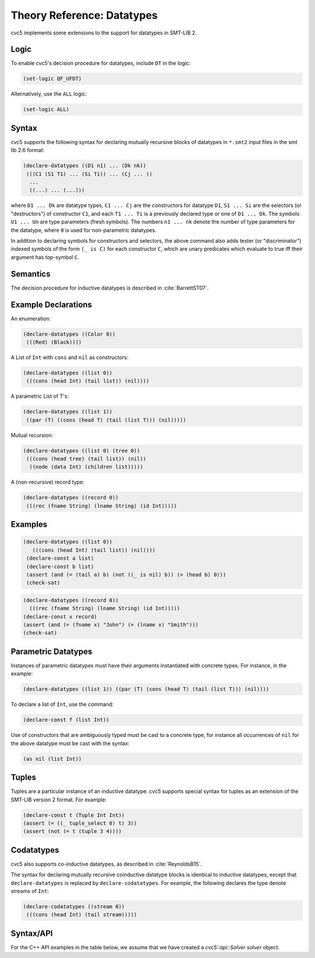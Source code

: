 Theory Reference: Datatypes
===========================

cvc5 implements some extensions to the support for datatypes in SMT-LIB 2.

Logic
-----

To enable cvc5's decision procedure for datatypes, include ``DT`` in the logic:

.. code:: smtlib

  (set-logic QF_UFDT)

Alternatively, use the ``ALL`` logic:

.. code:: smtlib

  (set-logic ALL)

Syntax
------

cvc5 supports the following syntax for declaring mutually recursive blocks of
datatypes in ``*.smt2`` input files in the smt lib 2.6 format:

.. code:: smtlib

  (declare-datatypes ((D1 n1) ... (Dk nk))
   (((C1 (S1 T1) ... (Si Ti)) ... (Cj ... ))
    ...
    ((...) ... (...)))

where ``D1 ... Dk`` are datatype types, ``C1 ... Cj`` are the constructors for
datatype ``D1``,
``S1 ... Si`` are the selectors (or "destructors") of constructor ``C1``, and
each ``T1 ... Ti`` is a previously declared type or one of ``D1 ... Dk``.
The symbols ``U1 ... Un`` are type parameters (fresh symbols).
The numbers ``n1 ... nk`` denote the number of type
parameters for the datatype, where ``0`` is used for non-parametric datatypes.

In addition to declaring symbols for constructors and selectors, the above
command also adds tester (or "discriminator") indexed symbols of the form
``(_ is C)`` for each constructor ``C``, which are unary predicates which
evaluate to true iff their argument has top-symbol ``C``.

Semantics
---------

The decision procedure for inductive datatypes is described in
:cite:`BarrettST07`.

Example Declarations
--------------------

An enumeration:

.. code:: smtlib

  (declare-datatypes ((Color 0))
   (((Red) (Black))))

A List of ``Int`` with ``cons`` and ``nil`` as constructors:

.. code:: smtlib

  (declare-datatypes ((list 0))
   (((cons (head Int) (tail list)) (nil))))

A parametric List of T's:

.. code:: smtlib

  (declare-datatypes ((list 1))
   ((par (T) ((cons (head T) (tail (list T))) (nil)))))

Mutual recursion:

.. code:: smtlib

  (declare-datatypes ((list 0) (tree 0))
   (((cons (head tree) (tail list)) (nil))
    ((node (data Int) (children list)))))

A (non-recursive) record type:

.. code:: smtlib

  (declare-datatypes ((record 0))
   (((rec (fname String) (lname String) (id Int)))))


Examples
--------

.. code:: smtlib

  (declare-datatypes ((list 0))
     (((cons (head Int) (tail list)) (nil))))
   (declare-const a list)
   (declare-const b list)
   (assert (and (= (tail a) b) (not ((_ is nil) b)) (> (head b) 0)))
   (check-sat)

.. code:: smtlib

   (declare-datatypes ((record 0))
     (((rec (fname String) (lname String) (id Int)))))
   (declare-const x record)
   (assert (and (= (fname x) "John") (= (lname x) "Smith")))
   (check-sat)


Parametric Datatypes
--------------------

Instances of parametric datatypes must have their arguments instantiated with
concrete types. For instance, in the example:

.. code:: smtlib

  (declare-datatypes ((list 1)) ((par (T) (cons (head T) (tail (list T))) (nil))))

To declare a list of ``Int``, use the command:

.. code:: smtlib

  (declare-const f (list Int))

Use of constructors that are ambiguously typed must be cast to a concrete type,
for instance all occurrences of ``nil`` for the above datatype must be cast with
the syntax:

.. code:: smtlib

  (as nil (list Int))

Tuples
------

Tuples are a particular instance of an inductive datatype. cvc5 supports
special syntax for tuples as an extension of the SMT-LIB version 2 format.
For example:

.. code:: smtlib

  (declare-const t (Tuple Int Int))
  (assert (= ((_ tuple_select 0) t) 3))
  (assert (not (= t (tuple 3 4))))


Codatatypes
-----------

cvc5 also supports co-inductive datatypes, as described in
:cite:`ReynoldsB15`.

The syntax for declaring mutually recursive coinductive datatype blocks is
identical to inductive datatypes, except that ``declare-datatypes`` is replaced
by ``declare-codatatypes``. For example, the following declares the type denote
streams of ``Int``:

.. code:: smtlib

  (declare-codatatypes ((stream 0))
   (((cons (head Int) (tail stream)))))


Syntax/API
----------

For the C++ API examples in the table below, we assume that we have created
a `cvc5::api::Solver solver` object.

+--------------------+----------------------------------------+---------------------------------------------------------------------------------------------------------------------------------+
|                    | SMTLIB language                        | C++ API                                                                                                                         |
+--------------------+----------------------------------------+---------------------------------------------------------------------------------------------------------------------------------+
| Logic String       | ``(set-logic QF_DT)``                  | ``solver.setLogic("QF_DT");``                                                                                                   |
+--------------------+----------------------------------------+---------------------------------------------------------------------------------------------------------------------------------+
| Tuple Sort         | ``(Tuple <Sort_1>, ..., <Sort_n>)``    | ``std::vector<cvc5::api::Sort> sorts = { ... };``                                                                               |
|                    |                                        |                                                                                                                                 |
|                    |                                        | ``Sort s = solver.mkTupleSort(sorts);``                                                                                         |
+--------------------+----------------------------------------+---------------------------------------------------------------------------------------------------------------------------------+
|                    | ``(declare-const t (Tuple Int Int))``  | ``Sort s_int = solver.getIntegerSort();``                                                                                       |
|                    |                                        |                                                                                                                                 |
|                    |                                        | ``Sort s = solver.mkTupleSort({s_int, s_int});``                                                                                |
|                    |                                        |                                                                                                                                 |
|                    |                                        | ``Term t = solver.mkConst(s, "t");``                                                                                            |
+--------------------+----------------------------------------+---------------------------------------------------------------------------------------------------------------------------------+
| Tuple Constructor  | ``(mkTuple <Term_1>, ..., <Term_n>)``  | ``Sort s = solver.mkTupleSort(sorts);``                                                                                         |
|                    |                                        |                                                                                                                                 |
|                    |                                        | ``Datatype dt = s.getDatatype();``                                                                                              |
|                    |                                        |                                                                                                                                 |
|                    |                                        | ``Term c = dt[0].getConstructor();``                                                                                            |
|                    |                                        |                                                                                                                                 |
|                    |                                        | ``Term t = solver.mkTerm(Kind::APPLY_CONSTRUCTOR, {c, <Term_1>, ..., <Term_n>});``                                              |
+--------------------+----------------------------------------+---------------------------------------------------------------------------------------------------------------------------------+
| Tuple Selector     | ``((_ tuple_select i) t)``                   | ``Sort s = solver.mkTupleSort(sorts);``                                                                                         |
|                    |                                        |                                                                                                                                 |
|                    |                                        | ``Datatype dt = s.getDatatype();``                                                                                              |
|                    |                                        |                                                                                                                                 |
|                    |                                        | ``Term c = dt[0].getSelector();``                                                                                               |
|                    |                                        |                                                                                                                                 |
|                    |                                        | ``Term t = solver.mkTerm(Kind::APPLY_SELECTOR, {s, t});``                                                                       |
+--------------------+----------------------------------------+---------------------------------------------------------------------------------------------------------------------------------+
| Record Sort        | n/a                                    | ``Sort s = mkRecordSort(const std::vector<std::pair<std::string, Sort>>& fields);``                                             |
+--------------------+----------------------------------------+---------------------------------------------------------------------------------------------------------------------------------+
|                    | n/a                                    | ``std::vector<std::pair<std::string, Sort>> fields;``                                                                           |
|                    |                                        |                                                                                                                                 |
|                    |                                        | ``fields.push_back(std::pair<std::string, Sort>("fst", solver.getIntegerSort()));``                                             |
|                    |                                        |                                                                                                                                 |
|                    |                                        | ``fields.push_back(std::pair<std::string, Sort>("snd", solver.getIntegerSort()));``                                             |
|                    |                                        |                                                                                                                                 |
|                    |                                        | ``Sort s = mkRecordSort(fields);``                                                                                              |
+--------------------+----------------------------------------+---------------------------------------------------------------------------------------------------------------------------------+
| Record Constructor | n/a                                    | ``Sort s = mkRecordSort(fields);``                                                                                              |
|                    |                                        |                                                                                                                                 |
|                    |                                        | ``Datatype dt = s.getDatatype();``                                                                                              |
|                    |                                        |                                                                                                                                 |
|                    |                                        | ``Term c = dt[0].getConstructor();``                                                                                            |
|                    |                                        |                                                                                                                                 |
|                    |                                        | ``Term t = solver.mkTerm(Kind::APPLY_CONSTRUCTOR, {c, <Term_1>, ..., <Term_n>});``                                              |
+--------------------+----------------------------------------+---------------------------------------------------------------------------------------------------------------------------------+
| Record Selector    | n/a                                    | ``Sort s = mkRecordSort(fields);``                                                                                              |
|                    |                                        |                                                                                                                                 |
|                    |                                        | ``Datatype dt = s.getDatatype();``                                                                                              |
|                    |                                        |                                                                                                                                 |
|                    |                                        | ``Term c = dt[0].getSelector();``                                                                                               |
|                    |                                        |                                                                                                                                 |
|                    |                                        | ``Term t = solver.mkTerm(Kind::APPLY_CONSTRUCTOR, {s, <Term_1>, ..., <Term_n>});``                                              |
+--------------------+----------------------------------------+---------------------------------------------------------------------------------------------------------------------------------+
